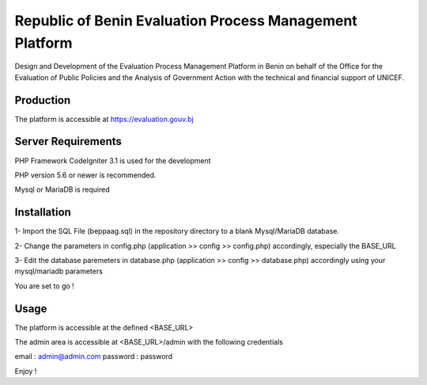 ###################
Republic of Benin Evaluation Process Management Platform
###################

Design and Development of the Evaluation Process Management Platform in Benin 
on behalf of the Office for the Evaluation of Public Policies and the Analysis 
of Government Action with the technical and financial support of UNICEF.

*******************
Production
*******************

The platform is accessible at https://evaluation.gouv.bj


*******************
Server Requirements
*******************

PHP Framework CodeIgniter 3.1 is used for the development

PHP version 5.6 or newer is recommended.

Mysql or MariaDB is required

************
Installation
************

1- Import the SQL File (beppaag.sql) in the repository directory to a blank Mysql/MariaDB database.

2- Change the parameters in config.php (application >> config >> config.php) accordingly, especially the BASE_URL

3- Edit the database paremeters in database.php (application >> config >> database.php) accordingly using your 
mysql/mariadb parameters

You are set to go !

************
Usage
************

The platform is accessible at the defined <BASE_URL>

The admin area is accessible at <BASE_URL>/admin with the following credentials

email : admin@admin.com
password : password

Enjoy !
